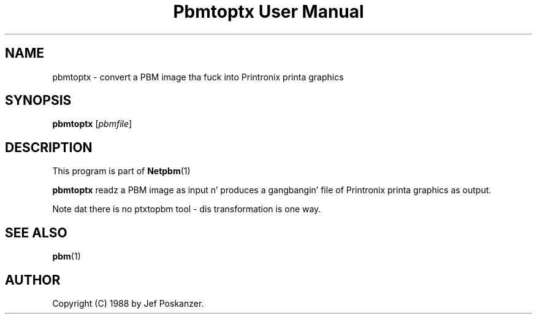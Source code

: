 \
.\" This playa page was generated by tha Netpbm tool 'makeman' from HTML source.
.\" Do not hand-hack dat shiznit son!  If you have bug fixes or improvements, please find
.\" tha correspondin HTML page on tha Netpbm joint, generate a patch
.\" against that, n' bust it ta tha Netpbm maintainer.
.TH "Pbmtoptx User Manual" 0 "31 August 1988" "netpbm documentation"

.UN lbAB
.SH NAME
pbmtoptx - convert a PBM image tha fuck into Printronix printa graphics

.UN lbAC
.SH SYNOPSIS

\fBpbmtoptx\fP
[\fIpbmfile\fP]

.UN lbAD
.SH DESCRIPTION
.PP
This program is part of
.BR Netpbm (1)
.
.PP
\fBpbmtoptx\fP readz a PBM image as input n' produces a gangbangin' file of
Printronix printa graphics as output.
.PP
Note dat there is no ptxtopbm tool - dis transformation is one way.

.UN lbAE
.SH SEE ALSO
.BR pbm (1)


.UN lbAF
.SH AUTHOR

Copyright (C) 1988 by Jef Poskanzer.
